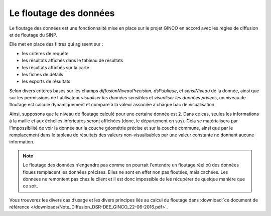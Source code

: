 .. floutage

.. _fonctionnement-floutage:

Le floutage des données
***********************

Le floutage des données est une fonctionnalité mise en place sur le projet GINCO en accord avec les règles de diffusion et de floutage du SINP.

Elle met en place des filtres qui agissent sur :

* les critères de requête
* les résultats affichés dans le tableau de résultats
* les résultats affichés sur la carte
* les fiches de détails
* les exports de résultats

Selon divers critères basés sur les champs *diffusionNiveauPrecision*, *dsPublique*, et *sensiNiveau* de la donnée, ainsi que sur les permissions de l'utilisateur *visualiser les données sensibles* et *visualiser les données privées*, un niveau de floutage est calculé dynamiquement et comparé à la valeur associée à chaque bac de visualisation.

Ainsi, supposons que le niveau de floutage calculé pour une certaine donnée est 2. Dans ce cas, seules les informations à la maille et aux échelles inférieures seront affichées (donc, le département en sus).
Cela se matérialisera par l'impossibilité de voir la donnée sur la couche géométrie précise et sur la couche commune, ainsi que par le remplacement dans le tableau de résultats des valeurs non-visualisables par une valeur constante ne donnant aucune information.

.. note:: Le floutage des données n'engendre pas comme on pourrait l'entendre un floutage réel où des données floues remplacent les données précises. Elles ne sont en effet non pas floutées, mais cachées. Les données ne remontent pas chez le client et il est donc impossible de les récupérer de quelque manière que ce soit.

Vous trouverez les divers cas d’usage et les divers principes liés au calcul du floutage dans :download:`ce document de référence </downloads/Note_Diffusion_DSR-DEE_GINCO_22-06-2016.pdf>`.




